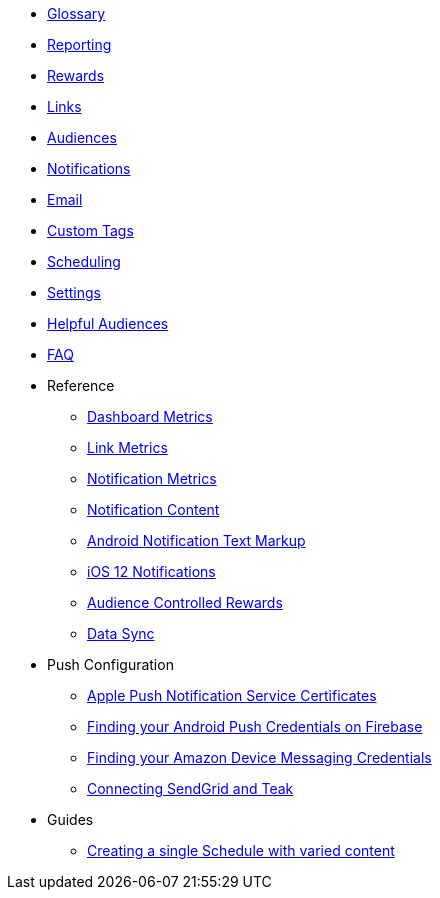 
* xref:usage::page$glossary.adoc[Glossary]
* xref:usage::page$reporting.adoc[Reporting]
* xref:usage::page$rewards.adoc[Rewards]
* xref:usage::page$links.adoc[Links]
* xref:usage::page$audiences.adoc[Audiences]
* xref:usage::page$notifications.adoc[Notifications]
* xref:usage::page$email.adoc[Email]
* xref:usage::page$custom-tags.adoc[Custom Tags]
* xref:usage::page$scheduling.adoc[Scheduling]
* xref:usage::page$settings.adoc[Settings]
* xref:usage::page$helpful-audiences.adoc[Helpful Audiences]
* xref:usage::page$faq.adoc[FAQ]

* Reference
** xref:usage:reference:page$dashboard-metrics.adoc[Dashboard Metrics]
** xref:usage:reference:page$link-metrics.adoc[Link Metrics]
** xref:usage:reference:page$notification-metrics.adoc[Notification Metrics]
** xref:usage:reference:page$notification-content.adoc[Notification Content]
** xref:usage:reference:page$notification-markup.adoc[Android Notification Text Markup]
** xref:usage:reference:page$ios-12-notifications.adoc[iOS 12 Notifications]
** xref:usage:reference:page$audience-controlled-rewards.adoc[Audience Controlled Rewards]
** xref:usage:reference:page$data-sync.adoc[Data Sync]

* Push Configuration
** xref:usage:reference:page$apple-apns.adoc[Apple Push Notification Service Certificates]
** xref:usage:reference:page$firebase-gcm.adoc[Finding your Android Push Credentials on Firebase]
** xref:usage:reference:page$amazon-device-messaging.adoc[Finding your Amazon Device Messaging Credentials]
** xref:usage:reference:page$sendgrid-setup.adoc[Connecting SendGrid and Teak]

* Guides
** xref:usage:guides:page$tests.adoc[Creating a single Schedule with varied content]
